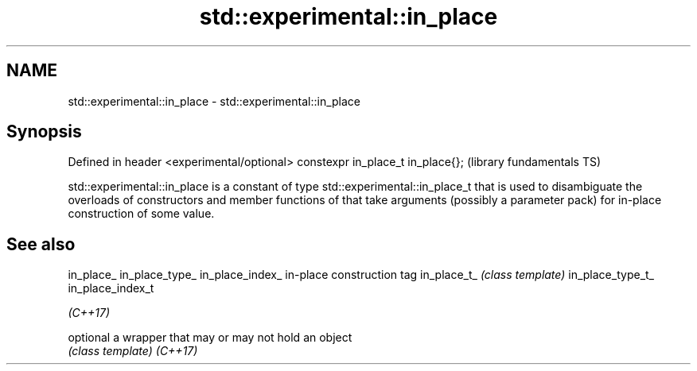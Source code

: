 .TH std::experimental::in_place 3 "2020.03.24" "http://cppreference.com" "C++ Standard Libary"
.SH NAME
std::experimental::in_place \- std::experimental::in_place

.SH Synopsis

Defined in header <experimental/optional>
constexpr in_place_t in_place{};           (library fundamentals TS)

std::experimental::in_place is a constant of type std::experimental::in_place_t that is used to disambiguate the overloads of constructors and member functions of that take arguments (possibly a parameter pack) for in-place construction of some value.

.SH See also



in_place_
in_place_type_
in_place_index_  in-place construction tag
in_place_t_      \fI(class template)\fP
in_place_type_t_
in_place_index_t

\fI(C++17)\fP

optional         a wrapper that may or may not hold an object
                 \fI(class template)\fP
\fI(C++17)\fP




